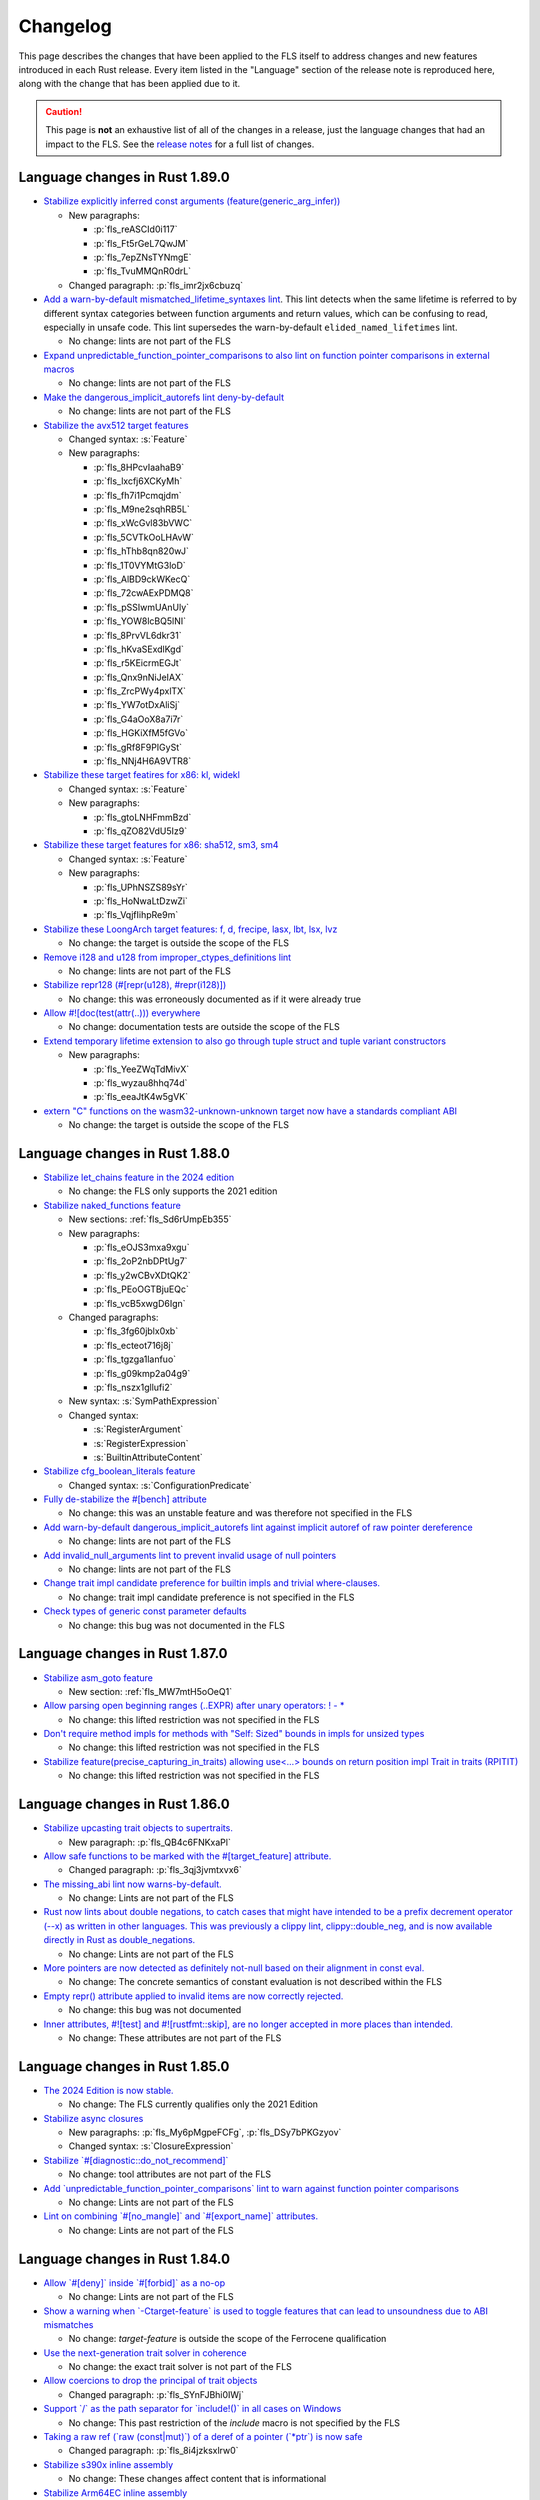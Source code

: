 .. SPDX-License-Identifier: MIT OR Apache-2.0
   SPDX-FileCopyrightText: The Ferrocene Developers

.. default-domain:: spec
.. informational-page::

Changelog
=========

This page describes the changes that have been applied to the FLS itself to
address changes and new features introduced in each Rust release. Every item
listed in the "Language" section of the release note is reproduced here, along
with the change that has been applied due to it.

.. caution::

   This page is **not** an exhaustive list of all of the changes in a release,
   just the language changes that had an impact to the FLS. See the `release
   notes`_ for a full list of changes.

Language changes in Rust 1.89.0
-------------------------------

- `Stabilize explicitly inferred const arguments (feature(generic_arg_infer)) <https://github.com/rust-lang/rust/pull/141610>`_

  - New paragraphs:

    - :p:`fls_reASCId0i117`
    - :p:`fls_Ft5rGeL7QwJM`
    - :p:`fls_7epZNsTYNmgE`
    - :p:`fls_TvuMMQnR0drL`

  - Changed paragraph: :p:`fls_imr2jx6cbuzq`

- `Add a warn-by-default mismatched_lifetime_syntaxes lint <https://github.com/rust-lang/rust/pull/138677>`_.
  This lint detects when the same lifetime is referred to by different syntax categories between function arguments and return values, which can be confusing to read, especially in unsafe code.
  This lint supersedes the warn-by-default ``elided_named_lifetimes`` lint.

  - No change: lints are not part of the FLS

- `Expand unpredictable_function_pointer_comparisons to also lint on function pointer comparisons in external macros <https://github.com/rust-lang/rust/pull/134536>`_

  - No change: lints are not part of the FLS

- `Make the dangerous_implicit_autorefs lint deny-by-default <https://github.com/rust-lang/rust/pull/141661>`_

  - No change: lints are not part of the FLS

- `Stabilize the avx512 target features <https://github.com/rust-lang/rust/pull/138940>`_

  - Changed syntax: :s:`Feature`

  - New paragraphs:

    - :p:`fls_8HPcvIaahaB9`
    - :p:`fls_lxcfj6XCKyMh`
    - :p:`fls_fh7i1Pcmqjdm`
    - :p:`fls_M9ne2sqhRB5L`
    - :p:`fls_xWcGvl83bVWC`
    - :p:`fls_5CVTkOoLHAvW`
    - :p:`fls_hThb8qn820wJ`
    - :p:`fls_1T0VYMtG3loD`
    - :p:`fls_AlBD9ckWKecQ`
    - :p:`fls_72cwAExPDMQ8`
    - :p:`fls_pSSIwmUAnUly`
    - :p:`fls_YOW8lcBQ5lNI`
    - :p:`fls_8PrvVL6dkr31`
    - :p:`fls_hKvaSExdlKgd`
    - :p:`fls_r5KEicrmEGJt`
    - :p:`fls_Qnx9nNiJeIAX`
    - :p:`fls_ZrcPWy4pxlTX`
    - :p:`fls_YW7otDxAliSj`
    - :p:`fls_G4aOoX8a7i7r`
    - :p:`fls_HGKiXfM5fGVo`
    - :p:`fls_gRf8F9PIGySt`
    - :p:`fls_NNj4H6A9VTR8`

- `Stabilize these target featires for x86: kl, widekl <https://github.com/rust-lang/rust/pull/140766>`_

  - Changed syntax: :s:`Feature`

  - New paragraphs:

    - :p:`fls_gtoLNHFmmBzd`
    - :p:`fls_qZO82VdU5Iz9`

- `Stabilize these target features for x86: sha512, sm3, sm4 <https://github.com/rust-lang/rust/pull/140767>`_

  - Changed syntax: :s:`Feature`

  - New paragraphs:

    - :p:`fls_UPhNSZS89sYr`
    - :p:`fls_HoNwaLtDzwZi`
    - :p:`fls_VqjfIihpRe9m`

- `Stabilize these LoongArch target features: f, d, frecipe, lasx, lbt, lsx, lvz <https://github.com/rust-lang/rust/pull/135015>`_

  - No change: the target is outside the scope of the FLS

- `Remove i128 and u128 from improper_ctypes_definitions lint <https://github.com/rust-lang/rust/pull/137306>`_

  - No change: lints are not part of the FLS

- `Stabilize repr128 (#[repr(u128), #repr(i128)]) <https://github.com/rust-lang/rust/pull/138285>`_

  - No change: this was erroneously documented as if it were already true

- `Allow #![doc(test(attr(..))) everywhere <https://github.com/rust-lang/rust/pull/140560>`_

  - No change: documentation tests are outside the scope of the FLS

- `Extend temporary lifetime extension to also go through tuple struct and tuple variant constructors <https://github.com/rust-lang/rust/pull/140593>`_

  - New paragraphs:

    - :p:`fls_YeeZWqTdMivX`
    - :p:`fls_wyzau8hhq74d`
    - :p:`fls_eeaJtK4w5gVK`

- `extern "C" functions on the wasm32-unknown-unknown target now have a standards compliant ABI <https://blog.rust-lang.org/2025/04/04/c-abi-changes-for-wasm32-unknown-unknown/>`_

  - No change: the target is outside the scope of the FLS

Language changes in Rust 1.88.0
-------------------------------

- `Stabilize let_chains feature in the 2024 edition <https://github.com/rust-lang/rust/pull/132833>`_

  - No change: the FLS only supports the 2021 edition

- `Stabilize naked_functions feature <https://github.com/rust-lang/rust/pull/134213>`_

  - New sections: :ref:`fls_Sd6rUmpEb355`

  - New paragraphs:

    - :p:`fls_eOJS3mxa9xgu`

    - :p:`fls_2oP2nbDPtUg7`

    - :p:`fls_y2wCBvXDtQK2`

    - :p:`fls_PEoOGTBjuEQc`

    - :p:`fls_vcB5xwgD6Ign`

  - Changed paragraphs:

    - :p:`fls_3fg60jblx0xb`

    - :p:`fls_ecteot716j8j`

    - :p:`fls_tgzga1lanfuo`

    - :p:`fls_g09kmp2a04g9`

    - :p:`fls_nszx1gllufi2`

  - New syntax: :s:`SymPathExpression`

  - Changed syntax:

    - :s:`RegisterArgument`

    - :s:`RegisterExpression`

    - :s:`BuiltinAttributeContent`

- `Stabilize cfg_boolean_literals feature <https://github.com/rust-lang/rust/pull/138632>`_

  - Changed syntax: :s:`ConfigurationPredicate`

- `Fully de-stabilize the #[bench] attribute <https://github.com/rust-lang/rust/pull/134273)>`_

  - No change: this was an unstable feature and was therefore not specified in the FLS

- `Add warn-by-default dangerous_implicit_autorefs lint against implicit autoref of raw pointer dereference <https://github.com/rust-lang/rust/pull/123239>`_

  - No change: lints are not part of the FLS

- `Add invalid_null_arguments lint to prevent invalid usage of null pointers <https://github.com/rust-lang/rust/pull/119220>`_

  - No change: lints are not part of the FLS

- `Change trait impl candidate preference for builtin impls and trivial where-clauses. <https://github.com/rust-lang/rust/pull/138176>`_

  - No change: trait impl candidate preference is not specified in the FLS

- `Check types of generic const parameter defaults <https://github.com/rust-lang/rust/pull/139646>`_

  - No change: this bug was not documented in the FLS

Language changes in Rust 1.87.0
-------------------------------

- `Stabilize asm_goto feature <https://github.com/rust-lang/rust/pull/133870>`_

  - New section: :ref:`fls_MW7mtH5oOeQ1`

- `Allow parsing open beginning ranges (..EXPR) after unary operators: ! - * <https://github.com/rust-lang/rust/pull/134900>`_

  - No change: this lifted restriction was not specified in the FLS

- `Don't require method impls for methods with "Self: Sized" bounds in impls for unsized types <https://github.com/rust-lang/rust/pull/135480>`_

  - No change: this lifted restriction was not specified in the FLS

- `Stabilize feature(precise_capturing_in_traits) allowing use<...> bounds on return position impl Trait in traits (RPITIT) <https://github.com/rust-lang/rust/pull/138128>`_

  - No change: this lifted restriction was not specified in the FLS

Language changes in Rust 1.86.0
-------------------------------

- `Stabilize upcasting trait objects to supertraits. <https://github.com/rust-lang/rust/pull/134367>`_

  - New paragraph: :p:`fls_QB4c6FNKxaPl`

- `Allow safe functions to be marked with the #[target_feature] attribute. <https://github.com/rust-lang/rust/pull/134090>`_

  - Changed paragraph: :p:`fls_3qj3jvmtxvx6`

- `The missing_abi lint now warns-by-default. <https://github.com/rust-lang/rust/pull/132397>`_

  - No change: Lints are not part of the FLS

- `Rust now lints about double negations, to catch cases that might have intended to be a prefix decrement operator (--x) as written in other languages. This was previously a clippy lint, clippy::double_neg, and is now available directly in Rust as double_negations. <https://github.com/rust-lang/rust/pull/126604>`_

  - No change: Lints are not part of the FLS

- `More pointers are now detected as definitely not-null based on their alignment in const eval. <https://github.com/rust-lang/rust/pull/133700>`_

  - No change: The concrete semantics of constant evaluation is not described within the FLS

- `Empty repr() attribute applied to invalid items are now correctly rejected. <https://github.com/rust-lang/rust/pull/133925>`_

  - No change: this bug was not documented

- `Inner attributes, #![test] and #![rustfmt::skip], are no longer accepted in more places than intended. <https://github.com/rust-lang/rust/pull/134276>`_

  - No change: These attributes are not part of the FLS

Language changes in Rust 1.85.0
-------------------------------

* `The 2024 Edition is now stable. <https://github.com/rust-lang/rust/pull/133349>`_

  * No change: The FLS currently qualifies only the 2021 Edition

* `Stabilize async closures <https://github.com/rust-lang/rust/pull/132706>`_

  * New paragraphs: :p:`fls_My6pMgpeFCFg`, :p:`fls_DSy7bPKGzyov`

  * Changed syntax: :s:`ClosureExpression`

* `Stabilize \`#[diagnostic::do_not_recommend]\` <https://github.com/rust-lang/rust/pull/132056>`_

  * No change: tool attributes are not part of the FLS

* `Add \`unpredictable_function_pointer_comparisons\` lint to warn against function pointer comparisons <https://github.com/rust-lang/rust/pull/118833>`_

  * No change: Lints are not part of the FLS

* `Lint on combining \`#[no_mangle]\` and \`#[export_name]\` attributes. <https://github.com/rust-lang/rust/pull/131558>`_

  * No change: Lints are not part of the FLS

Language changes in Rust 1.84.0
-------------------------------

* `Allow \`#[deny]\` inside \`#[forbid]\` as a no-op <https://github.com/rust-lang/rust/pull/121560/>`_

  * No change: Lints are not part of the FLS

* `Show a warning when \`-Ctarget-feature\` is used to toggle features that can lead to unsoundness due to ABI mismatches <https://github.com/rust-lang/rust/pull/129884>`_

  * No change: `target-feature` is outside the scope of the Ferrocene qualification

* `Use the next-generation trait solver in coherence <https://github.com/rust-lang/rust/pull/130654>`_

  * No change: the exact trait solver is not part of the FLS

* `Allow coercions to drop the principal of trait objects <https://github.com/rust-lang/rust/pull/131857>`_

  * Changed paragraph: :p:`fls_SYnFJBhi0IWj`

* `Support \`/\` as the path separator for \`include!()\` in all cases on Windows <https://github.com/rust-lang/rust/pull/125205>`_

  * No change: This past restriction of the `include` macro is not specified by the FLS

* `Taking a raw ref (\`raw (const|mut)\`) of a deref of a pointer (\`*ptr\`) is now safe <https://github.com/rust-lang/rust/pull/129248>`_

  * Changed paragraph: :p:`fls_8i4jzksxlrw0`

* `Stabilize s390x inline assembly <https://github.com/rust-lang/rust/pull/131258>`_

  * No change: These changes affect content that is informational

* `Stabilize Arm64EC inline assembly <https://github.com/rust-lang/rust/pull/131781>`_

  * No change: These changes affect content that is informational

* `Lint against creating pointers to immediately dropped temporaries <https://github.com/rust-lang/rust/pull/128985>`_

  * No change: Lints are not part of the FLS

* `Execute drop glue when unwinding in an \`extern "C"\` function <https://github.com/rust-lang/rust/pull/129582>`_

  * No change: This lifted restriction was not specified in the FLS

Language changes in Rust 1.83.0
-------------------------------

* `Stabilize \`&mut\`, \`*mut\`, \`&Cell\`, and \`*const Cell\` in const. <https://github.com/rust-lang/rust/pull/129195>`_

  * Changed paragraphs: :p:`fls_to4e7imq2c0w`, :p:`fls_6g7c1kjrmfnr`, :p:`fls_hkbwa8xx2fwx`

* `Allow creating references to statics in \`const\` initializers. <https://github.com/rust-lang/rust/pull/129759>`_

  * No change: This previous restriction is not specified in the FLS

* `Implement raw lifetimes and labels (\`'r#ident\`). <https://github.com/rust-lang/rust/pull/126452>`_

  * Changed syntax: :s:`Lifetime`

* `Define behavior when atomic and non-atomic reads race. <https://github.com/rust-lang/rust/pull/128778>`_

  * No change: Already covered by the definition of :t:`data race`.

* `Non-exhaustive structs may now be empty. <https://github.com/rust-lang/rust/pull/128934>`_

  * Removed paragraph: :p:`fls_2CWUWbYT9KcT`

  * Changed paragraph: :p:`fls_fSNrRsgzLd0E`, :p:`fls_S9QL6yVF5LFI`

* `Disallow implicit coercions from places of type \`!\` <https://github.com/rust-lang/rust/pull/129392>`_

  * No change: The FLS does not specify type inference to such a degree

* `\`const extern\` functions can now be defined for other calling conventions. <https://github.com/rust-lang/rust/pull/129753>`_

  * No change: This previous restriction is not specified in the FLS

* `Stabilize \`expr_2021\` macro fragment specifier in all editions. <https://github.com/rust-lang/rust/pull/129972>`_

  * Changed syntax: :s:`MacroFragmentSpecifier`

  * Changed paragraphs: :p:`fls_k00bck2k8tde`, :p:`fls_PxR9vNHsaFnI`

* `The \`non_local_definitions\` lint now fires on less code and warns by default. <https://github.com/rust-lang/rust/pull/127117>`_

  * No change: Lints are not part of the FLS

Language changes in Rust 1.82.0
-------------------------------

* `Don't make statement nonterminals match pattern nonterminals <https://github.com/rust-lang/rust/pull/120221/>`_

  * No change: Exact parsing behavior of non-terminals within declarative macros is not specified

* `Patterns matching empty types can now be omitted in common cases <https://github.com/rust-lang/rust/pull/122792>`_

  * New section: :ref:`fls_mcxF9y5u66sZ`

  * Changed paragraphs: :p:`fls_9fjspnefoyvz`, :p:`fls_uq7ftuuq1sig`, :p:`fls_cfoy86mkmqa4`, :p:`fls_rnppz6y5z8pi`, :p:`fls_x0bmzl1315gq`, :p:`fls_MK83WE0iDqNf`

* `Enforce supertrait outlives obligations when using trait impls <https://github.com/rust-lang/rust/pull/124336>`_

  * No change: the concrete type inference resolution is not part of the FLS

* `\`addr_of(_mut)!\` macros and the newly stabilized \`&raw (const|mut)\` are now safe to use with all static items <https://github.com/rust-lang/rust/pull/125834>`_

  * No change: `addr_of` is not specified as it is a library defined macro, `&raw (const|mut)` appears as a new feature separately below

* `size_of_val_raw: for length 0 this is safe to call <https://github.com/rust-lang/rust/pull/126152/>`_

  * No change: `size_of_val_raw` is a library defined function

* `Reorder trait bound modifiers *after* \`for<...>\` binder in trait bounds <https://github.com/rust-lang/rust/pull/127054/>`_

  * Changed syntax: :s:`TraitBound`

* `Stabilize opaque type precise capturing (RFC 3617) <https://github.com/rust-lang/rust/pull/127672>`_

  * Changed syntax: :s:`ImplTraitTypeSpecification`, :s:`ImplTraitTypeSpecificationOneBound`

  * New syntax: :s:`UseCaptures`, :s:`UseCapturesGenericArgs`, :s:`UseCapturesGenericArg`

  * New paragraphs: :p:`fls_69hqMjvNno9u`, :p:`fls_OnyR0Wsfk7KI`, :p:`fls_KgH6c5cC4S0G`, :p:`fls_iT9WCNfUZQnC`

* `Stabilize \`&raw const\` and \`&raw mut\` operators (RFC 2582) <https://github.com/rust-lang/rust/pull/127679>`_

  * New section: :ref:`fls_vXGuvRWOLbEE`

  * New paragraphs: :p:`fls_K7SbApHPmwjM`

* `Stabilize unsafe extern blocks (RFC 3484) <https://github.com/rust-lang/rust/pull/127921>`_

  * New syntax: :s:`ItemSafety`

  * Changed syntax: :s:`WeakKeyword`, :s:`FunctionQualifierList`, :s:`StaticDeclaration`

  * New paragraphs: :p:`fls_8ltVLtAfvy0m`, :p:`fls_WRpcVF1fLEpr`, :p:`fls_nUADhgcfvvGC`

  * Changed paragraphs: :p:`fls_g0JEluWqBpNc`, :p:`fls_7ucwmzqtittv`, :p:`fls_4dje9t5y2dia`, :p:`fls_l88r9fj82650`, :p:`fls_fo9with6xumo`

  * Removed paragraph :p:`fls_iaimuqcclstl`

* `Stabilize nested field access in \`offset_of!\` <https://github.com/rust-lang/rust/pull/128284>`_

  * No change: `offset_of` is a library defined macro

* `Do not require \`T\` to be live when dropping \`[T; 0]\` <https://github.com/rust-lang/rust/pull/128438>`_

  * No change: The drop interaction with the borrow checker is not specified as the borrow checker is not specified in the FLS

* `Stabilize \`const\` operands in inline assembly <https://github.com/rust-lang/rust/pull/128570>`_

  * Note: These changes affect content that is informational.

  * New syntax: :s:`ConstRegisterExpression`

  * New paragraphs: :p:`fls_81Ju1TEqJ48K`, :p:`fls_j9XOoXDmN5Dq`, :p:`fls_jU8zg4k8dFsY`

* `Stabilize floating-point arithmetic in \`const fn\` <https://github.com/rust-lang/rust/pull/128596>`_

  * New paragraph: :p:`fls_lSxXWxJn0vMO`

  * Removed paragraph: :p:`fls_9mrrosm8jnn7`

* `Stabilize explicit opt-in to unsafe attributes <https://github.com/rust-lang/rust/pull/128771>`_

  * New section: :ref:`fls_19LnTi3WabFd`

* `Document NaN bit patterns guarantees <https://github.com/rust-lang/rust/pull/129559>`_

  * New paragraph: :p:`fls_nuFAwLHOdQBx`

Language changes in Rust 1.81.0
-------------------------------

* `Abort on uncaught panics in \`extern "C"\` functions. <https://github.com/rust-lang/rust/pull/116088/>`_

  * No change: unwinding is not specified in the FLS

* `Fix ambiguous cases of multiple \`&\` in elided self lifetimes. <https://github.com/rust-lang/rust/pull/117967/>`_

  * Changed paragraph: :p:`fls_crb6m6b3cdwh`

  * New paragraph: :p:`fls_d4u3y82hdadc`

* `Stabilize \`#[expect]\` for lints (RFC 2383), like \`#[allow]\` with a warning if the lint is _not_ fulfilled. <https://github.com/rust-lang/rust/pull/120924/>`_

  * New paragraph: :p:`fls_NrTL2FruARAv`

* `Change method resolution to constrain hidden types instead of rejecting method candidates. <https://github.com/rust-lang/rust/pull/123962/>`_

  * No change: the concrete type inference resolution is not part of the FLS

* `Bump \`elided_lifetimes_in_associated_constant\` to deny. <https://github.com/rust-lang/rust/pull/124211/>`_

  * No change: lints are not part of the FLS

* `\`offset_from\`: always allow pointers to point to the same address. <https://github.com/rust-lang/rust/pull/124921/>`_

  * No change: this previous restriction is not specified in the FLS

* `Allow constraining opaque types during subtyping in the trait system. <https://github.com/rust-lang/rust/pull/125447/>`_

  * No change: the concrete type inference resolution is not part of the FLS

* `Allow constraining opaque types during various unsizing casts. <https://github.com/rust-lang/rust/pull/125610/>`_

  * No change: the concrete type inference resolution is not part of the FLS

* `Deny keyword lifetimes pre-expansion. <https://github.com/rust-lang/rust/pull/126762/>`_

  * No change: the FLS already specifies this restriction in :s:`Lifetime`

Language changes in Rust 1.80.0
-------------------------------

* `Document maximum allocation size <https://github.com/rust-lang/rust/pull/116675/>`_

  * New paragraphs: :p:`fls_CUJyMj0Sj8NS`, :p:`fls_kaomYy0Ml4Nh`, :p:`fls_B5cmkWfD5GNt`, :p:`fls_oqhQ62mDLckN`, :p:`fls_uhwpuv6cx4ip`, :p:`fls_xuuFKmm181bs`

* `Allow zero-byte offsets and ZST read/writes on arbitrary pointers <https://github.com/rust-lang/rust/pull/117329/>`_

  * No change: this previous restriction is not specified in the FLS

* `Support C23's variadics without a named parameter <https://github.com/rust-lang/rust/pull/124048/>`_

  * No change: this previous restriction is not specified in the FLS

* `Stabilize \`exclusive_range_pattern\` feature <https://github.com/rust-lang/rust/pull/124459/>`_

  * Changed syntax: :s:`RangePattern`

  * New syntax: :s:`ExclusiveRangePattern`

  * Changed paragraph: :p:`fls_8Q6NfRx4j5V7`

  * New paragraphs: :p:`fls_3PyquOKjA7SI`, :p:`fls_8bdOqkO1NuJW`, :p:`fls_EDL1Pi56KQ2H`

Language changes in Rust 1.79.0
-------------------------------

* `Stabilize inline \`const {}\` expressions. <https://github.com/rust-lang/rust/pull/104087/>`_

  * New section: :ref:`fls_G59PiNQkVUnQ`

* `Prevent opaque types being instantiated twice with different regions within the same function. <https://github.com/rust-lang/rust/pull/116935/>`_

  * No change: already described in :p:`fls_hza5n5eb18ta`

* `Stabilize WebAssembly target features that are in phase 4 and 5. <https://github.com/rust-lang/rust/pull/117457/>`_

  * No change: ``cfg`` and ``cfg_attr`` configuration predicates are not part of the FLS

* `Add the \`redundant_lifetimes\` lint to detect lifetimes which are semantically redundant. <https://github.com/rust-lang/rust/pull/118391/>`_

  * No change: lints are not part of the FLS

* `Stabilize the \`unnameable_types\` lint for public types that can't be named. <https://github.com/rust-lang/rust/pull/120144/>`_

  * No change: lints are not part of the FLS

* `Enable debuginfo in macros, and stabilize \`-C collapse-macro-debuginfo\` and \`#[collapse_debuginfo]\`. <https://github.com/rust-lang/rust/pull/120845/>`_

  * New section: :ref:`fls_qyudjGHZfyJH`

* `Propagate temporary lifetime extension into \`if\` and \`match\` expressions. <https://github.com/rust-lang/rust/pull/121346/>`_

  * New paragraphs: :p:`fls_Rj9zhVutfQod`, :p:`fls_oodpp3LpXC13`, :p:`fls_xGThCPoTUSAi`

* `Restrict promotion of \`const fn\` calls. <https://github.com/rust-lang/rust/pull/121557/>`_

  * No change: already described in :p:`fls_3h5vr7xk2rrt`

* `Warn against refining impls of crate-private traits with \`refining_impl_trait\` lint. <https://github.com/rust-lang/rust/pull/121720/>`_

  * No change: lints are not part of the FLS

* `Stabilize associated type bounds (RFC 2289). <https://github.com/rust-lang/rust/pull/122055/>`_

  * New paragraph: :p:`fls_mcUMWsYcxzmZ`

* `Stabilize importing \`main\` from other modules or crates. <https://github.com/rust-lang/rust/pull/122060/>`_

  * No change: this lifted restriction was not previously described in the FLS

  * While updating the FLS to account for this feature, we realized that the
    way the FLS described crate types was incorrect. We rectified this:

    * New section: :ref:`fls_8JB3SJqamdpU`
    * New glossary entry: :t:`crate type`
    * New paragraphs: :p:`fls_unxalgMqIr3v`, :p:`fls_e7jGvXvTsFpC`, :p:`fls_kQiJPwb2Hjcc`, :p:`fls_OyFwBtDGVimT`
    * Updated glossary entries: :t:`binary crate`, :t:`library crate`, :t:`proc-macro crate`
    * Updated paragraphs: :p:`fls_9ub6ks8qrang`, :p:`fls_Mf62VqAhoZ3c`, :p:`fls_d9nn4yuiw1ja`
    * Moved paragraph: :p:`fls_sbGnkm8Ephiu`

* `Check return types of function types for well-formedness <https://github.com/rust-lang/rust/pull/115538>`_

  * No change: the exact trait resolution implementation is not part of the FLS

* `Rework \`impl Trait\` lifetime inference <https://github.com/rust-lang/rust/pull/116891/>`_

  * New paragraphs: :p:`fls_3aKZB0ILIkZw`, :p:`fls_Xo1ODwOyX7Vm`, :p:`fls_kTGFLFymTWch`

* `Change inductive trait solver cycles to be ambiguous <https://github.com/rust-lang/rust/pull/122791>`_

  * No change: the exact trait solver is not part of the FLS

Language changes in Rust 1.78.0
-------------------------------

* `Stabilize \`#[cfg(target_abi = ...)]\` <https://github.com/rust-lang/rust/pull/119590/>`_

  * No change: ``cfg`` and ``cfg_attr`` configuration predicates are not part of the FLS

* `Stabilize the \`#[diagnostic]\` namespace and \`#[diagnostic::on_unimplemented]\` attribute <https://github.com/rust-lang/rust/pull/119888/>`_

  * No change: tool attributes are not part of the FLS

* `Make async-fn-in-trait implementable with concrete signatures <https://github.com/rust-lang/rust/pull/120103/>`_

  * No change: no paragraph in the FLS forbids this prior incompatability

* `Make matching on NaN a hard error, and remove the rest of \`illegal_floating_point_literal_pattern\` <https://github.com/rust-lang/rust/pull/116284/>`_

  * New paragraph: :p:`fls_JP8YSbxSN0Ym`

* `static mut: allow mutable reference to arbitrary types, not just slices and arrays <https://github.com/rust-lang/rust/pull/117614/>`_

  * No change: this lifted restriction was not previously described in the FLS

* `Extend \`invalid_reference_casting\` to include references casting to bigger memory layout <https://github.com/rust-lang/rust/pull/118983/>`_

  * No change: lints are not part of the FLS

* `Add \`non_contiguous_range_endpoints\` lint for singleton gaps after exclusive ranges <https://github.com/rust-lang/rust/pull/118879/>`_

  * No change: lints are not part of the FLS

* `Add \`wasm_c_abi\` lint for use of older wasm-bindgen versions <https://github.com/rust-lang/rust/pull/117918/>`_

  * No change: lints are not part of the FLS

* `Update \`indirect_structural_match\` and \`pointer_structural_match\` lints to match RFC <https://github.com/rust-lang/rust/pull/120423/>`_

  * No change: lints are not part of the FLS

* `Make non-\`PartialEq\`-typed consts as patterns a hard error <https://github.com/rust-lang/rust/pull/120805/>`_

  * No change: already described in :p:`fls_zCswsyuitexI`

* `Split \`refining_impl_trait\` lint into \`_reachable\`, \`_internal\` variants <https://github.com/rust-lang/rust/pull/121720/>`_

  * No change: lints are not part of the FLS

* `Remove unnecessary type inference when using associated types inside of higher ranked \`where\`-bounds <https://github.com/rust-lang/rust/pull/119849>`_

  * No change: the FLS does not specify type inference to such a degree

* `Weaken eager detection of cyclic types during type inference <https://github.com/rust-lang/rust/pull/119989>`_

  * No change: the FLS does not specify type inference to such a degree

* `\`trait Trait: Auto {}\`: allow upcasting from \`dyn Trait\` to \`dyn Trait + Auto\` <https://github.com/rust-lang/rust/pull/119338>`_

  * New paragraph: :p:`fls_SYnFJBhi0IWj`

language changes in Rust 1.77.0
-------------------------------

* `Reveal opaque types within the defining body for exhaustiveness checking. <https://github.com/rust-lang/rust/pull/116821/>`_

  * No change: the FLS does not specify introspection of the concrete type of the match expression scrutinee to such a degree

* `Stabilize C-string literals. <https://github.com/rust-lang/rust/pull/117472/>`_

  * New section: :ref:`fls_U1gHCy16emVe`

* `Stabilize THIR unsafeck. <https://github.com/rust-lang/rust/pull/117673/>`_

  * No change: not a language change

* `Add lint \`static_mut_refs\` to warn on references to mutable statics. <https://github.com/rust-lang/rust/pull/117556/>`_

  * No change: lints are not part of the FLS

* `Support async recursive calls (as long as they have indirection). <https://github.com/rust-lang/rust/pull/117703/>`_

  * No change: this lifted restriction was not previously described in the FLS

* `Undeprecate lint \`unstable_features\` and make use of it in the compiler. <https://github.com/rust-lang/rust/pull/118639/>`_

  * No change: lints are not part of the FLS

* `Make inductive cycles in coherence ambiguous always. <https://github.com/rust-lang/rust/pull/118649/>`_

  * No change: the FLS does not describe the trait solver to such a degree

* `Get rid of type-driven traversal in const-eval interning <https://github.com/rust-lang/rust/pull/119044/>`_, only as a `future compatibility lint <https://github.com/rust-lang/rust/pull/122204>`_ for now.

  * No change: this lifted restriction was not previously described in the FLS

* `Deny braced macro invocations in let-else. <https://github.com/rust-lang/rust/pull/119062/>`_

  * New paragraph: :p:`fls_1s1UikGU5YQb`

.. Note: for the publicly rendered version of the FLS we want to link to
   upstream's release notes. In the Ferrocene subtree this should be replaced
   to the link to the Ferrocene release notes!
.. _release notes: https://doc.rust-lang.org/releases.html
